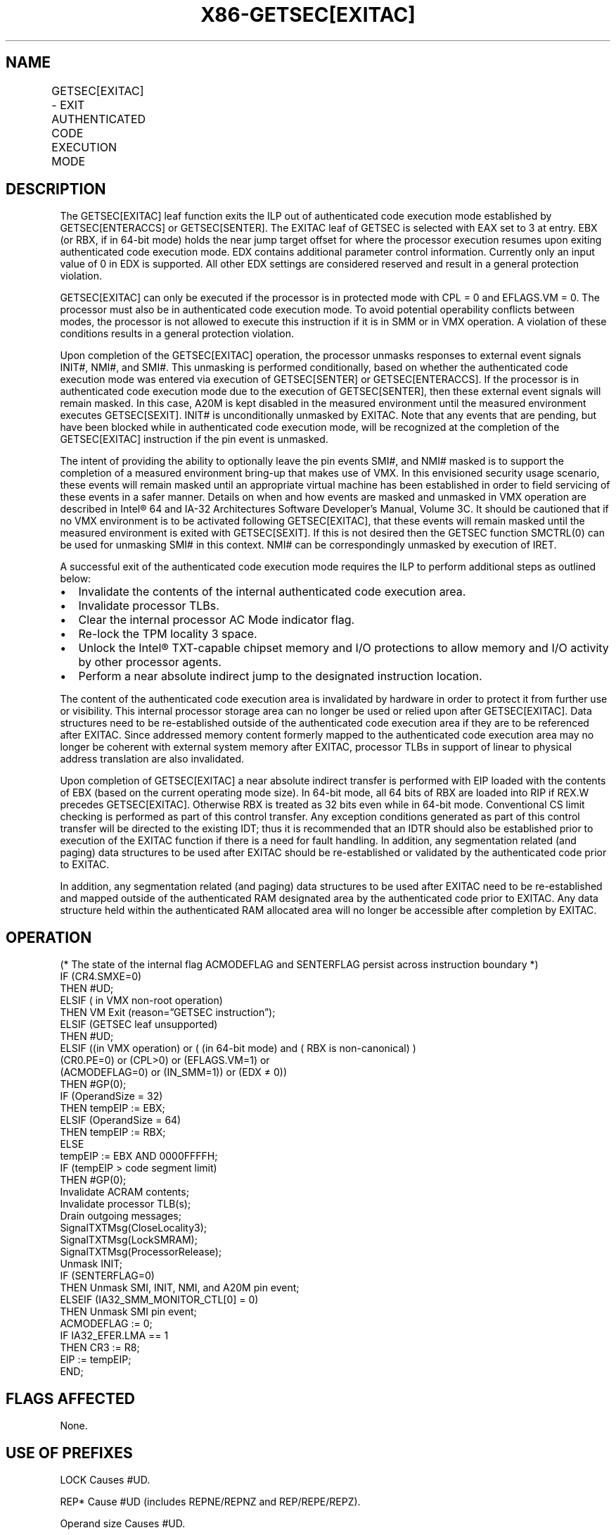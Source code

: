 '\" t
.nh
.TH "X86-GETSEC[EXITAC]" "7" "December 2023" "Intel" "Intel x86-64 ISA Manual"
.SH NAME
GETSEC[EXITAC] - EXIT AUTHENTICATED CODE EXECUTION MODE
.TS
allbox;
l l l 
l l l .
\fBOpcode\fP	\fBInstruction\fP	\fBDescription\fP
NP 0F 37 (EAX=3)	GETSEC[EXITAC]	T{
Exit authenticated code execution mode. RBX holds the Near Absolute Indirect jump target and EDX hold the exit parameter flags.
T}
.TE

.SH DESCRIPTION
The GETSEC[EXITAC] leaf function exits the ILP out of authenticated
code execution mode established by GETSEC[ENTERACCS] or
GETSEC[SENTER]\&. The EXITAC leaf of GETSEC is selected with EAX set to
3 at entry. EBX (or RBX, if in 64-bit mode) holds the near jump target
offset for where the processor execution resumes upon exiting
authenticated code execution mode. EDX contains additional parameter
control information. Currently only an input value of 0 in EDX is
supported. All other EDX settings are considered reserved and result in
a general protection violation.

.PP
GETSEC[EXITAC] can only be executed if the processor is in protected
mode with CPL = 0 and EFLAGS.VM = 0. The processor must also be in
authenticated code execution mode. To avoid potential operability
conflicts between modes, the processor is not allowed to execute this
instruction if it is in SMM or in VMX operation. A violation of these
conditions results in a general protection violation.

.PP
Upon completion of the GETSEC[EXITAC] operation, the processor unmasks
responses to external event signals INIT#, NMI#, and SMI#. This
unmasking is performed conditionally, based on whether the authenticated
code execution mode was entered via execution of GETSEC[SENTER] or
GETSEC[ENTERACCS]\&. If the processor is in authenticated code execution
mode due to the execution of GETSEC[SENTER], then these external event
signals will remain masked. In this case, A20M is kept disabled in the
measured environment until the measured environment executes
GETSEC[SEXIT]\&. INIT# is unconditionally unmasked by EXITAC. Note that
any events that are pending, but have been blocked while in
authenticated code execution mode, will be recognized at the completion
of the GETSEC[EXITAC] instruction if the pin event is unmasked.

.PP
The intent of providing the ability to optionally leave the pin events
SMI#, and NMI# masked is to support the completion of a measured
environment bring-up that makes use of VMX. In this envisioned security
usage scenario, these events will remain masked until an appropriate
virtual machine has been established in order to field servicing of
these events in a safer manner. Details on when and how events are
masked and unmasked in VMX operation are described in Intel®
64 and IA-32 Architectures Software Developer’s Manual, Volume 3C. It
should be cautioned that if no VMX environment is to be activated
following GETSEC[EXITAC], that these events will remain masked until
the measured environment is exited with GETSEC[SEXIT]\&. If this is not
desired then the GETSEC function SMCTRL(0) can be used for unmasking
SMI# in this context. NMI# can be correspondingly unmasked by execution
of IRET.

.PP
A successful exit of the authenticated code execution mode requires the
ILP to perform additional steps as outlined below:
.IP \(bu 2
Invalidate the contents of the internal authenticated code execution
area.
.IP \(bu 2
Invalidate processor TLBs.
.IP \(bu 2
Clear the internal processor AC Mode indicator flag.
.IP \(bu 2
Re-lock the TPM locality 3 space.
.IP \(bu 2
Unlock the Intel® TXT-capable chipset memory and I/O
protections to allow memory and I/O activity by other processor
agents.
.IP \(bu 2
Perform a near absolute indirect jump to the designated instruction
location.

.PP
The content of the authenticated code execution area is invalidated by
hardware in order to protect it from further use or visibility. This
internal processor storage area can no longer be used or relied upon
after GETSEC[EXITAC]\&. Data structures need to be re-established
outside of the authenticated code execution area if they are to be
referenced after EXITAC. Since addressed memory content formerly mapped
to the authenticated code execution area may no longer be coherent with
external system memory after EXITAC, processor TLBs in support of linear
to physical address translation are also invalidated.

.PP
Upon completion of GETSEC[EXITAC] a near absolute indirect transfer is
performed with EIP loaded with the contents of EBX (based on the current
operating mode size). In 64-bit mode, all 64 bits of RBX are loaded into
RIP if REX.W precedes GETSEC[EXITAC]\&. Otherwise RBX is treated as 32
bits even while in 64-bit mode. Conventional CS limit checking is
performed as part of this control transfer. Any exception conditions
generated as part of this control transfer will be directed to the
existing IDT; thus it is recommended that an IDTR should also be
established prior to execution of the EXITAC function if there is a need
for fault handling. In addition, any segmentation related (and paging)
data structures to be used after EXITAC should be re-established or
validated by the authenticated code prior to EXITAC.

.PP
In addition, any segmentation related (and paging) data structures to be
used after EXITAC need to be re-established and mapped outside of the
authenticated RAM designated area by the authenticated code prior to
EXITAC. Any data structure held within the authenticated RAM allocated
area will no longer be accessible after completion by EXITAC.

.SH OPERATION
.EX
(* The state of the internal flag ACMODEFLAG and SENTERFLAG persist across instruction boundary *)
IF (CR4.SMXE=0)
    THEN #UD;
ELSIF ( in VMX non-root operation)
    THEN VM Exit (reason=”GETSEC instruction”);
ELSIF (GETSEC leaf unsupported)
    THEN #UD;
ELSIF ((in VMX operation) or ( (in 64-bit mode) and ( RBX is non-canonical) )
    (CR0.PE=0) or (CPL>0) or (EFLAGS.VM=1) or
    (ACMODEFLAG=0) or (IN_SMM=1)) or (EDX ≠ 0))
    THEN #GP(0);
IF (OperandSize = 32)
    THEN tempEIP := EBX;
ELSIF (OperandSize = 64)
    THEN tempEIP := RBX;
ELSE
    tempEIP := EBX AND 0000FFFFH;
IF (tempEIP > code segment limit)
    THEN #GP(0);
Invalidate ACRAM contents;
Invalidate processor TLB(s);
Drain outgoing messages;
SignalTXTMsg(CloseLocality3);
SignalTXTMsg(LockSMRAM);
SignalTXTMsg(ProcessorRelease);
Unmask INIT;
IF (SENTERFLAG=0)
    THEN Unmask SMI, INIT, NMI, and A20M pin event;
ELSEIF (IA32_SMM_MONITOR_CTL[0] = 0)
    THEN Unmask SMI pin event;
ACMODEFLAG := 0;
IF IA32_EFER.LMA == 1
    THEN CR3 := R8;
EIP := tempEIP;
END;
.EE

.SH FLAGS AFFECTED
None.

.SH USE OF PREFIXES
LOCK Causes #UD.

.PP
REP* Cause #UD (includes REPNE/REPNZ and REP/REPE/REPZ).

.PP
Operand size Causes #UD.

.PP
NP 66/F2/F3 prefixes are not allowed.

.PP
Segmentoverrides Ignored.

.PP
Address size Ignored.

.PP
REX.W Sets 64-bit mode Operand size attribute.

.SH PROTECTED MODE EXCEPTIONS
.TS
allbox;
l l 
l l .
\fB\fP	\fB\fP
#UD	If CR4.SMXE = 0.
	If GETSEC[EXITAC] is not reported as supported by GETSEC[CAPABILITIES]\&.
#GP(0)	If CR0.PE = 0 or CPL&gt;0 or EFLAGS.VM =1.
	If in VMX root operation.
	T{
If the processor is not currently in authenticated code execution mode.
T}
	If the processor is in SMM.
	T{
If any reserved bit position is set in the EDX parameter register.
T}
.TE

.SH REAL-ADDRESS MODE EXCEPTIONS
.TS
allbox;
l l 
l l .
\fB\fP	\fB\fP
#UD	If CR4.SMXE = 0.
	If GETSEC[EXITAC] is not reported as supported by GETSEC[CAPABILITIES]\&.
#GP(0)	GETSEC[EXITAC] is not recognized in real-address mode.
.TE

.SH VIRTUAL-8086 MODE EXCEPTIONS
.TS
allbox;
l l 
l l .
\fB\fP	\fB\fP
#UD	If CR4.SMXE = 0.
	If GETSEC[EXITAC] is not reported as supported by GETSEC[CAPABILITIES]\&.
#GP(0)	GETSEC[EXITAC] is not recognized in virtual-8086 mode.
.TE

.SH COMPATIBILITY MODE EXCEPTIONS
All protected mode exceptions apply.

.SH 64-BIT MODE EXCEPTIONS
All protected mode exceptions apply.

.TS
allbox;
l l 
l l .
\fB\fP	\fB\fP
#GP(0)	T{
If the target address in RBX is not in a canonical form.
T}
.TE

.SH VM-EXIT CONDITION
Reason (GETSEC) If in VMX non-root operation.

.SH COLOPHON
This UNOFFICIAL, mechanically-separated, non-verified reference is
provided for convenience, but it may be
incomplete or
broken in various obvious or non-obvious ways.
Refer to Intel® 64 and IA-32 Architectures Software Developer’s
Manual
\[la]https://software.intel.com/en\-us/download/intel\-64\-and\-ia\-32\-architectures\-sdm\-combined\-volumes\-1\-2a\-2b\-2c\-2d\-3a\-3b\-3c\-3d\-and\-4\[ra]
for anything serious.

.br
This page is generated by scripts; therefore may contain visual or semantical bugs. Please report them (or better, fix them) on https://github.com/MrQubo/x86-manpages.
